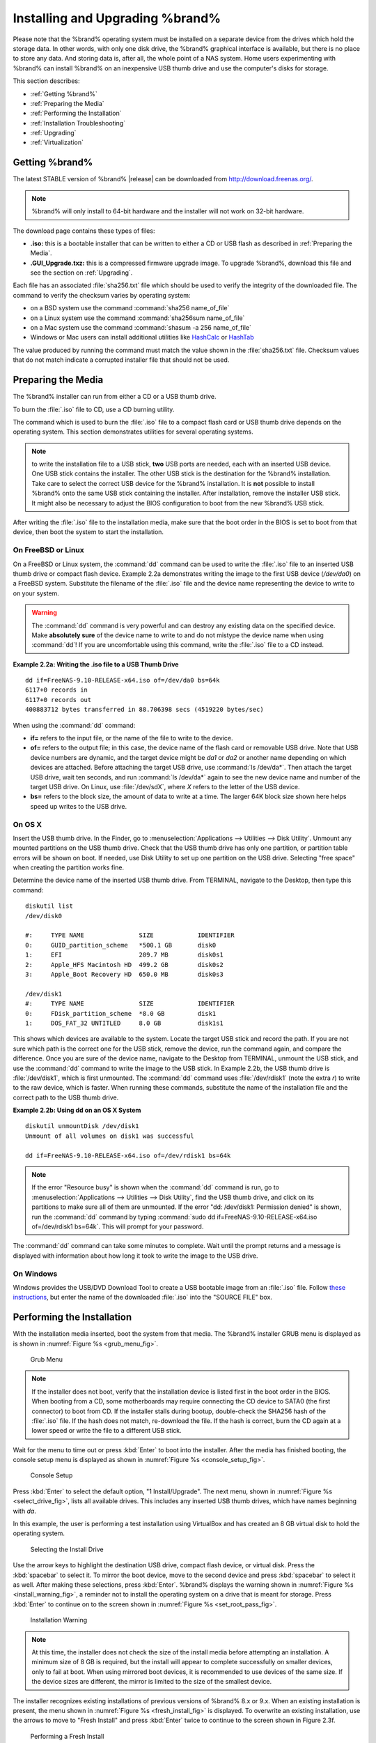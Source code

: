 .. _Installing and Upgrading %brand%:

Installing and Upgrading %brand%
==================================

Please note that the %brand% operating system must be installed on a
separate device from the drives which hold the storage data. In other
words, with only one disk drive, the %brand% graphical interface is
available, but there is no place to store any data. And storing data
is, after all, the whole point of a NAS system. Home users
experimenting with %brand% can install %brand% on an inexpensive USB
thumb drive and use the computer's disks for storage.

This section describes:

* :ref:`Getting %brand%`

* :ref:`Preparing the Media`

* :ref:`Performing the Installation`

* :ref:`Installation Troubleshooting`

* :ref:`Upgrading`

* :ref:`Virtualization`

.. index:: Getting %brand%, Download
.. _Getting %brand%:

Getting %brand%
-----------------

The latest STABLE version of %brand% |release| can be downloaded
from
`http://download.freenas.org/ <http://download.freenas.org/latest/>`_.

.. note:: %brand% will only install to 64-bit hardware and the
   installer will not work on 32-bit hardware.

The download page contains these types of files:

* **.iso:** this is a bootable installer that can be written to either
  a CD or USB flash as described in :ref:`Preparing the Media`.

* **.GUI_Upgrade.txz:** this is a compressed firmware upgrade image.
  To upgrade %brand%, download this file and see the section on
  :ref:`Upgrading`.

.. index:: Checksum

Each file has an associated :file:`sha256.txt` file which should be
used to verify the integrity of the downloaded file. The command to
verify the checksum varies by operating system:

* on a BSD system use the command
  :command:`sha256 name_of_file`

* on a Linux system use the command
  :command:`sha256sum name_of_file`

* on a Mac system use the command
  :command:`shasum -a 256 name_of_file`

* Windows or Mac users can install additional utilities like
  `HashCalc <http://www.slavasoft.com/hashcalc/>`_
  or
  `HashTab <http://implbits.com/products/hashtab/>`_

The value produced by running the command must match the value shown
in the :file:`sha256.txt` file.  Checksum values that do not match
indicate a corrupted installer file that should not be used.

.. index:: Burn ISO, ISO, USB Stick
.. _Preparing the Media:

Preparing the Media
-------------------

The %brand% installer can run from either a CD or a USB thumb
drive.

To burn the :file:`.iso` file to CD, use a CD burning utility.

The command which is used to burn the :file:`.iso` file to a compact
flash card or USB thumb drive depends on the operating system. This
section demonstrates utilities for several operating systems.

.. note:: to write the installation file to a USB stick, **two** USB
   ports are needed, each with an inserted USB device. One USB stick
   contains the installer.  The other USB stick is the destination for
   the %brand% installation. Take care to select the correct USB
   device for the %brand% installation. It is **not** possible to
   install %brand% onto the same USB stick containing the installer.
   After installation, remove the installer USB stick. It might also
   be necessary to adjust the BIOS configuration to boot from the new
   %brand% USB stick.

After writing the :file:`.iso` file to the installation media, make
sure that the boot order in the BIOS is set to boot from that device,
then boot the system to start the installation.

.. _On FreeBSD or Linux:

On FreeBSD or Linux
~~~~~~~~~~~~~~~~~~~

On a FreeBSD or Linux system, the :command:`dd` command can be used to
write the :file:`.iso` file to an inserted USB thumb drive or compact
flash device. Example 2.2a demonstrates writing the image to the first
USB device (*/dev/da0*) on a FreeBSD system. Substitute the filename
of the :file:`.iso` file and the device name representing the device
to write to on your system.

.. warning:: The :command:`dd` command is very powerful and can
   destroy any existing data on the specified device. Make
   **absolutely sure** of the device name to write to and do not
   mistype the device name when using :command:`dd`! If you are
   uncomfortable using this command, write the :file:`.iso` file to a
   CD instead.

**Example 2.2a: Writing the .iso file to a USB Thumb Drive**

::

 dd if=FreeNAS-9.10-RELEASE-x64.iso of=/dev/da0 bs=64k
 6117+0 records in
 6117+0 records out
 400883712 bytes transferred in 88.706398 secs (4519220 bytes/sec)

When using the :command:`dd` command:

* **if=** refers to the input file, or the name of the file to write
  to the device.

* **of=** refers to the output file; in this case, the device name of
  the flash card or removable USB drive. Note that USB device numbers
  are dynamic, and the target device might be *da1* or *da2* or
  another name depending on which devices are attached. Before
  attaching the target USB drive, use :command:`ls /dev/da*`.  Then
  attach the target USB drive, wait ten seconds, and run :command:`ls
  /dev/da*` again to see the new device name and number of the target
  USB drive. On Linux, use :file:`/dev/sdX`, where *X* refers to the
  letter of the USB device.

* **bs=** refers to the block size, the amount of data to write at a
  time. The larger 64K block size shown here helps speed up writes to
  the USB drive.

.. _On OS X:

On OS X
~~~~~~~

Insert the USB thumb drive. In the Finder, go to
:menuselection:`Applications --> Utilities --> Disk Utility`.
Unmount any mounted partitions on the USB thumb drive. Check that the
USB thumb drive has only one partition, or partition table errors will
be shown on boot. If needed, use Disk Utility to set up one partition
on the USB drive. Selecting "free space" when creating the partition
works fine.

Determine the device name of the inserted USB thumb drive. From
TERMINAL, navigate to the Desktop, then type this command::

 diskutil list
 /dev/disk0

 #:	TYPE NAME		SIZE		IDENTIFIER
 0:	GUID_partition_scheme	*500.1 GB	disk0
 1:	EFI			209.7 MB	disk0s1
 2:	Apple_HFS Macintosh HD	499.2 GB	disk0s2
 3:	Apple_Boot Recovery HD	650.0 MB	disk0s3

 /dev/disk1
 #:	TYPE NAME		SIZE		IDENTIFIER
 0:	FDisk_partition_scheme	*8.0 GB		disk1
 1:	DOS_FAT_32 UNTITLED	8.0 GB		disk1s1

This shows which devices are available to the system. Locate the
target USB stick and record the path. If you are not sure which path
is the correct one for the USB stick, remove the device, run the
command again, and compare the difference. Once you are sure of the
device name, navigate to the Desktop from TERMINAL, unmount the USB
stick, and use the :command:`dd` command to write the image to the USB
stick. In Example 2.2b, the USB thumb drive is :file:`/dev/disk1`,
which is first unmounted. The :command:`dd` command uses
:file:`/dev/rdisk1` (note the extra *r*) to write to the raw device,
which is faster. When running these commands, substitute the name of
the installation file and the correct path to the USB thumb drive.

**Example 2.2b: Using dd on an OS X System**
::

 diskutil unmountDisk /dev/disk1
 Unmount of all volumes on disk1 was successful

 dd if=FreeNAS-9.10-RELEASE-x64.iso of=/dev/rdisk1 bs=64k

.. note:: If the error "Resource busy" is shown when the
   :command:`dd` command is run, go to
   :menuselection:`Applications --> Utilities --> Disk Utility`,
   find the USB thumb drive, and click on its partitions to make sure
   all of them are unmounted. If the error
   "dd: /dev/disk1: Permission denied" is shown, run the :command:`dd`
   command by typing
   :command:`sudo dd if=FreeNAS-9.10-RELEASE-x64.iso of=/dev/rdisk1 bs=64k`.
   This will prompt for your password.

The :command:`dd` command can take some minutes to complete. Wait
until the prompt returns and a message is displayed with information
about how long it took to write the image to the USB drive.

.. _On Windows:

On Windows
~~~~~~~~~~

Windows provides the USB/DVD Download Tool to create a USB bootable
image from an :file:`.iso` file. Follow
`these instructions
<https://www.microsoft.com/en-us/download/windows-usb-dvd-download-tool>`_,
but enter the name of the downloaded :file:`.iso` into the
"SOURCE FILE" box.

.. index:: Install
.. _Performing the Installation:

Performing the Installation
---------------------------

With the installation media inserted, boot the system from that media.
The %brand% installer GRUB menu is displayed as is shown in
:numref:`Figure %s <grub_menu_fig>`.

.. _grub_menu_fig:

.. figure:: images/install1.png

   Grub Menu

.. note:: If the installer does not boot, verify that the installation
   device is listed first in the boot order in the BIOS. When booting
   from a CD, some motherboards may require connecting the CD device
   to SATA0 (the first connector) to boot from CD. If the installer
   stalls during bootup, double-check the SHA256 hash of the
   :file:`.iso` file. If the hash does not match, re-download the
   file. If the hash is correct, burn the CD again at a lower speed or
   write the file to a different USB stick.

Wait for the menu to time out or press :kbd:`Enter` to boot into the
installer. After the media has finished booting, the console setup
menu is displayed as shown in
:numref:`Figure %s <console_setup_fig>`.

.. _console_setup_fig:

.. figure:: images/install2.png

   Console Setup

Press :kbd:`Enter` to select the default option, "1 Install/Upgrade".
The next menu, shown in
:numref:`Figure %s <select_drive_fig>`,
lists all available drives. This includes any inserted USB thumb
drives, which have names beginning with *da*.

In this example, the user is performing a test installation using
VirtualBox and has created an 8 GB virtual disk to hold the operating
system.

.. _select_drive_fig:

.. figure:: images/install3.png

   Selecting the Install Drive

Use the arrow keys to highlight the destination USB drive, compact
flash device, or virtual disk. Press the :kbd:`spacebar` to select it.
To mirror the boot device, move to the second device and press
:kbd:`spacebar` to select it as well. After making these selections,
press :kbd:`Enter`. %brand% displays the warning shown in
:numref:`Figure %s <install_warning_fig>`,
a reminder not to install the operating system on a drive that is
meant for storage. Press :kbd:`Enter` to continue on to the screen
shown in
:numref:`Figure %s <set_root_pass_fig>`.

.. _install_warning_fig:

.. figure:: images/cdrom3.png

   Installation Warning

.. note:: At this time, the installer does not check the size of the
   install media before attempting an installation. A minimum size of
   8 GB is required, but the install will appear to complete
   successfully on smaller devices, only to fail at boot. When using
   mirrored boot devices, it is recommended to use devices of the same
   size. If the device sizes are different, the mirror is limited to
   the size of the smallest device.

The installer recognizes existing installations of previous versions
of %brand% 8.x or 9.x. When an existing installation is present, the
menu shown in
:numref:`Figure %s <fresh_install_fig>`
is displayed.  To overwrite an existing installation, use the arrows
to move to "Fresh Install" and press :kbd:`Enter` twice to continue to
the screen shown in Figure 2.3f.

.. _fresh_install_fig:

.. figure:: images/upgrade1.png

   Performing a Fresh Install

The screen shown in
:numref:`Figure %s <set_root_pass_fig>`
prompts for the *root* password
which is used to log in to the administrative graphical interface.

.. _set_root_pass_fig:

.. figure:: images/install4.png

   Set the Root Password

Setting a password is mandatory and the password cannot be blank.
Since this password provides access to the administrative GUI, it
should be hard to guess. Enter the password, press the down arrow key,
and confirm the password. Then press :kbd:`Enter` to continue with the
installation.

.. note:: For security reasons, the SSH service and *root* SSH logins
   are disabled by default. Unless these are set, the only way to
   access a shell as *root* is to gain physical access to the console
   menu or to access the web shell within the administrative GUI. This
   means that the %brand% system should be kept physically secure and
   that the administrative GUI should be behind a properly configured
   firewall and protected by a secure password.

The message in
:numref:`Figure %s <install_complete_fig>`
is shown after the installation is complete.

.. _install_complete_fig:

.. figure:: images/cdrom4.png

   Installation Complete

Press :kbd:`Enter` to return to the first menu, shown in Figure 2.3a.
Highlight "3 Reboot System" and press :kbd:`Enter`. If booting from
CD, remove the CDROM. As the system reboots, make sure that the device
where %brand% was installed is listed as the first boot entry in the
BIOS so the system will boot from it. %brand% boots into the
"Console Setup" menu described in
:ref:`Initial Configuration Wizard`.

.. _Installation Troubleshooting:

Installation Troubleshooting
----------------------------

If the system does not boot into %brand%, there are several things
that can be checked to resolve the situation.

Check the system BIOS and see if there is an option to change the USB
emulation from CD/DVD/floppy to hard drive. If it still will not boot,
check to see if the card/drive is UDMA compliant.

If the system BIOS does not support EFI with BIOS emulation, see if it
has an option to boot using legacy BIOS mode.

When the system starts to boot but hangs with this repeated error
message::

 run_interrupt_driven_hooks: still waiting after 60 seconds for xpt_config

go into the system BIOS and look for an onboard device configuration
for a 1394 Controller. If present, disable that device and try booting
again.

If the system starts to boot but hangs at a *mountroot>* prompt,
follow the instructions in
`Workaround/Semi-Fix for Mountroot Issues with 9.3
<https://forums.freenas.org/index.php?threads/workaround-semi-fix-for-mountroot-issues-with-9-3.26071/>`_.

If the burned image fails to boot and the image was burned using a
Windows system, wipe the USB stick before trying a second burn using a
utility such as
`Active@ KillDisk <http://how-to-erase-hard-drive.com/>`_.
Otherwise, the second burn attempt will fail as Windows does not
understand the partition which was written from the image file. Be
very careful to specify the correct USB stick when using a wipe
utility!

.. index:: Upgrade
.. _Upgrading:

Upgrading
---------

%brand% provides flexibility for keeping the operating system
up-to-date:

#. Upgrades to major releases, for example from version 9.3 to 9.10,
   can still be performed using either an ISO or the graphical
   administrative interface. Unless the Release Notes for the new
   major release indicate that the current version requires an ISO
   upgrade, either upgrade method can be used.

#. Minor releases have been replaced with signed updates. This means
   that it is not necessary to wait for a minor release to update the
   system with a system update or newer versions of drivers and
   features.  It is also no longer necessary to manually download an
   upgrade file and its associated checksum to update the system.

#. The updater automatically creates a boot environment, making
   updates a low-risk operation. Boot environments provide the
   option to return to the previous version of the operating system by
   rebooting the system and selecting the previous boot environment
   from the boot menu.

This section describes how to perform an upgrade from an earlier
version of %brand% to |release|. After |release| has been installed,
use the instructions in :ref:`Update` to keep the system updated.

.. _Caveats:

Caveats:
~~~~~~~~

Be aware of these caveats **before** attempting an upgrade to
|release|:

* **Upgrades from %brand% 0.7x are not supported.** The system has no
  way to import configuration settings from 0.7x versions of %brand%.
  The configuration must be manually recreated.  If supported, the
  %brand% 0.7x volumes or disks must be manually imported.

* **Upgrades on 32-bit hardware are not supported.** However, if the
  system is currently running a 32-bit version of %brand% **and** the
  hardware supports 64-bit, the system can be upgraded.  Any
  archived reporting graphs will be lost during the upgrade.

* **UFS is no longer supported.** If your data currently resides on
  **one** UFS-formatted disk, you will need to create a ZFS volume
  using **other** disks after the upgrade, then use the instructions
  in :ref:`Import Disk` to mount the UFS-formatted disk to copy the
  data to the ZFS volume. With only one disk, back up its data to
  another system or media before the upgrade, format the disk as ZFS
  after the upgrade, then restore the backup. If your data currently
  resides on a UFS RAID of disks, you will not be able to import that
  data to the ZFS volume. Instead, back up that data before the
  upgrade, create a ZFS volume after the upgrade, then restore the
  data from backup.

* The initial configuration wizard will not recognize an encrypted ZFS
  pool. If your ZFS pool is GELI-encrypted and the
  :ref:`Initial  Configuration Wizard` starts after the upgrade,
  cancel the wizard and use the instructions in
  :ref:`Importing an Encrypted Pool` to import the encrypted volume.
  You can then rerun the wizard afterwards if you wish to use it for
  post-configuration, and it will recognize that the volume has been
  imported and will not prompt to reformat the disks.

* **DO NOT upgrade the ZFS pool unless you are absolutely sure that
  you will never want to go back to the previous version.**
  For this reason, the update process will not automatically upgrade
  the ZFS pool, though the :ref:`Alert` system shows when newer
  feature flags are available for the pool. Unless you need a new
  feature flag, it is safe to leave the ZFS pool at its current
  version and uncheck the alert. If you do decide to upgrade the pool,
  you will not be able to boot into a previous version that does not
  support the newer feature flags.

* The *mps* driver for 6 G Avago SAS HBAs is version 20, which
  requires phase 20 firmware on the controller and the *mpr* driver
  for 12 G Avago SAS HBAs is version 13 which requires P12 firmware.
  It is recommended to upgrade the firmware before installing %brand%
  or immediately after upgrading %brand%, using the instructions in
  :ref:`Alert`. Running older firmware can cause many woes, including
  the failure to probe all of the attached disks, which can lead to
  degraded or unavailable arrays. While you can mismatch your firmware
  version with a higher version and things will "probably still work",
  there are no guarantees as that driver and firmware combination is
  untested.

* If you are upgrading from 9.3.x, read the
  `FAQ: Upgrading from 9.3 to 9.10
  <https://forums.freenas.org/index.php?threads/faq-upgrading-from-9-3-to-9-10.42964/>`_
  first.

.. _Initial Preparation:

Initial Preparation
~~~~~~~~~~~~~~~~~~~

Before upgrading the operating system, perform the following steps:

#.  **Back up the %brand% configuration** in
    :menuselection:`System --> General --> Save Config`.

#.  If any volumes are encrypted, **make sure** that you have set the
    passphrase and have a copy of the encryption key and the latest
    recovery key. After the upgrade is complete, use the instructions
    in :ref:`Importing an Encrypted Pool` to import the encrypted
    volume.

#.  Warn users that the %brand% shares will be unavailable during the
    upgrade; you should schedule the upgrade for a time that will
    least impact users.

#.  Stop all services in
    :menuselection:`Services --> Control Services`.

.. _Upgrading Using the ISO:

Upgrading Using the ISO
~~~~~~~~~~~~~~~~~~~~~~~

To perform an upgrade using this method,
`download <http://download.freenas.org/latest/>`_
the :file:`.iso` to the computer that will be used to prepare the
installation media. Burn the downloaded :file:`.iso` file to a CD or
USB thumb drive using the instructions in
:ref:`Preparing the Media`.

Insert the prepared media into the system and boot from it. Once the
media has finished booting into the installation menu, press
:kbd:`Enter` to select the default option of "1 Install/Upgrade." The
installer will present a screen showing all available drives; select
the device %brand% is installed into and press :kbd:`Enter`.

The installer will recognize that an earlier version of %brand% is
installed on the device and will present the message shown in
:numref:`Figure %s <upgrade_install_fig>`.

.. _upgrade_install_fig:

.. figure:: images/upgrade1.png

   Upgrading a %brand% Installation

.. note:: If you choose a "Fresh Install", the backup of your
   configuration data must be restored using
   :menuselection:`System --> General --> Upload Config`
   after booting into the new operating system.

To perform an upgrade, press :kbd:`Enter` to accept the default of
"Upgrade Install". Again, the installer will remind you that the
operating system should be installed on a disk that is not used for
storage. Press :kbd:`Enter` to start the upgrade. The installer
unpacks the new image and displays the menu shown in
:numref:`Figure %s <preserve_migrate_fig>`.
The database file that is preserved and migrated contains your %brand%
configuration settings.

.. _preserve_migrate_fig:

.. figure:: images/upgrade2.png

   Preserve and Migrate Settings

Press :kbd:`Enter` and %brand% will indicate that the upgrade is
complete and that you should reboot. Press "OK", highlight
"3 Reboot System", and press :kbd:`Enter` to reboot the system. If
the upgrade installer was booted from CD, remove the CDROM.

During the reboot there may be a conversion of the previous
configuration database to the new version of the database. This
happens during the "Applying database schema changes" line in the
reboot cycle. This conversion can take a long time to finish,
sometimes fifteen minutes or more, so be patient and the boot will
complete normally. If database errors are shown but the graphical
administrative interface is accessible, go to
:menuselection:`Settings --> General`
and use the "Upload Config" button to upload the configuration that
you saved before starting the upgrade.

.. _Upgrading From the GUI:

Upgrading From the GUI
~~~~~~~~~~~~~~~~~~~~~~

To perform an upgrade using this method, go to
:menuselection:`System --> Update`.

After the update is complete, you will temporarily lose your
connection as the %brand% system reboots into the new version of the
operating system. The %brand% system will normally receive the same
IP address from the DHCP server. Refresh your browser after a moment
to see if you can access the system.

.. _If Something Goes Wrong:

If Something Goes Wrong
~~~~~~~~~~~~~~~~~~~~~~~

If an update fails, an alert is issued and the details are written to
:file:`/data/update.failed`.

To return to a previous version of the operating system, physical or
IPMI access to the %brand% console is needed. Reboot the system and
watch for the boot menu. In the example shown in
Figure 2.5e,
:numref:`Figure %s <boot_menu_fig>`,
the first boot menu entry, *FreeNAS (default)*, refers to the initial
installation, before the update was applied. The second boot entry,
*FreeNAS-1415259326*, refers to the current version of the operating
system, after the update was applied. This second entry is highlighted
and begins with a star, indicating that this is the environment the
system will boot unless another entry is manually selected. Both
entries include a date and timestamp showing when that boot
environment was created.

.. _boot_menu_fig:

.. figure:: images/boot1.png

   Boot Menu

To boot into the previous version of the operating system, use the up
or down arrow to select it and press :kbd:`Enter`.

If a boot device fails and the system no longer boots, don't panic.
The data is still on your disks and you still have a copy of your
saved configuration. You can always:

#.  Perform a fresh installation on a new boot device.

#.  Import your volumes in
    :menuselection:`Storage --> Auto Import Volume`.

#.  Restore the configuration in
    :menuselection:`System --> General --> Upload Config`.

.. note:: You cannot restore a saved configuration which is newer than
   the installed version. For example, if you reboot into an older
   version of the operating system, you cannot restore a configuration
   that was created in a later version.

#ifdef freenas
#include snippets/upgradingazfspool.rst
#endif freenas

.. index:: Virtualization, VM
.. _Virtualization:

Virtualization
--------------

%brand% can be run inside a virtual environment for development,
experimentation, and educational purposes. Please note that running
%brand% in production as a virtual machine is `not recommended
<https://forums.freenas.org/index.php?threads/please-do-not-run-freenas-in-production-as-a-virtual-machine.12484/>`_.
If you decide to use %brand% within a virtual environment,
`read this post first
<https://forums.freenas.org/index.php?threads/absolutely-must-virtualize-freenas-a-guide-to-not-completely-losing-your-data.12714/>`_
as it contains useful guidelines for minimizing the risk of losing
data.

To install or run %brand% within a virtual environment, create a
virtual machine that meets these minimum requirements:

* **at least** 8192 MB (8 GB) base memory size

* a virtual disk **at least 8 GB in size** to hold the operating
  system and boot environments

* at least one additional virtual disk **at least 4 GB in size** to be
  used as data storage

* a bridged network adapter

This section demonstrates how to create and access a virtual machine
within VirtualBox and VMware ESXi environments.

.. _VirtualBox:

VirtualBox
~~~~~~~~~~

`VirtualBox <https://www.virtualbox.org/>`__
is an open source virtualization program originally created by Sun
Microsystems. VirtualBox runs on Windows, BSD, Linux, Macintosh, and
OpenSolaris. It can be configured to use a downloaded %brand%
:file:`.iso` file, and makes a good testing environment for practicing
configurations or learning how to use the features provided by
%brand%.

To create the virtual machine, start VirtualBox and click the "New"
button, shown in
:numref:`Figure %s <vb_initial_fig>`,
to start the new virtual machine wizard.

.. _vb_initial_fig:

.. figure:: images/virtualbox1.png

   Initial VirtualBox Screen

Click the "Next" button to see the screen in
:numref:`Figure %s <vb_nameos_fig>`.
Enter a name for the virtual machine, click the "Operating System"
drop-down menu and select BSD, and select "FreeBSD (64-bit)" from the
"Version" dropdown.

.. _vb_nameos_fig:

.. figure:: images/virtualbox2.png

   Type in a Name and Select the Operating System for the New Virtual
   Machine

Click "Next" to see the screen in
:numref:`Figure %s <vb_mem_fig>`.
The base memory size must be changed to **at least 8192 MB**. When
finished, click "Next" to see the screen in
:numref:`Figure %s <vb_hd_fig>`.

.. _vb_mem_fig:

.. figure:: images/virtualbox3.png

   Select the Amount of Memory Reserved for the Virtual Machine

.. _vb_hd_fig:

.. figure:: images/virtualbox4.png

   Select Existing or Create a New Virtual Hard Drive

Click "Create" to launch the "Create Virtual Hard Drive Wizard" shown
in
:numref:`Figure %s <vb_virt_drive_fig>`.

.. _vb_virt_drive_fig:

.. figure:: images/virtualbox5.png

   Create New Virtual Hard Drive Wizard

Select "VDI" and click the "Next" button to see the screen in
:numref:`Figure %s <vb_virt_type_fig>`.

.. _vb_virt_type_fig:

.. figure:: images/virtualbox6.png

   Select Storage Type for Virtual Disk

Choose either "Dynamically allocated" or "Fixed-size" storage. The
first option uses disk space as needed until it reaches the maximum
size that is set in the next screen. The second option creates a disk
the full amount of disk space, whether it is used or not. Choose the
first option to conserve disk space; otherwise, choose the second
option as it allows VirtualBox to run slightly faster. After selecting
"Next", the screen in
:numref:`Figure %s <vb_virt_filename_fig>`
is shown.

.. _vb_virt_filename_fig:

.. figure:: images/virtualbox7.png

   Select File Name and Size of Virtual Disk

This screen is used to set the size (or upper limit) of the virtual
disk. **Increase the default size to 8 GB**. Use the folder icon to
browse to a directory on disk with sufficient space to hold the
virtual disk files.  Remember that there will be a system disk of
at least 8 GB and at least one data storage disk of at least 4 GB.

After making a selection and pressing "Next", a summary of the
configuration options chosen is shown. Use the "Back" button to return
to a previous screen if any values need to be modified. Otherwise,
click "Finish" to complete the wizard. The new virtual machine is
listed in the left frame, as shown in the example in
:numref:`Figure %s <vb_new_vm_fig>`.

.. _vb_new_vm_fig:

.. figure:: images/virtualbox8.png

   The New Virtual Machine

Create the virtual disks to be used for storage. Click the "Storage"
hyperlink in the right frame to access the storage screen seen in
:numref:`Figure %s <vb_storage_settings_fig>`.

.. _vb_storage_settings_fig:

.. figure:: images/virtualbox9.png

   Storage Settings of the Virtual Machine

Click the "Add Attachment" button, select "Add Hard Disk" from the
pop-up menu, then click the "Create New Disk" button. This launches
the Create New Virtual Hard Drive Wizard (seen in
:numref:`Figure %s <vb_virt_drive_fig>`
and
:numref:`%s <vb_virt_type_fig>`).
This disk will be used for storage, so create a size
appropriate to your needs, making sure that it is **at least 4 GB**.
To practice with RAID configurations, create as many virtual disks as
needed. Two disks can be created on each IDE controller. For
additional disks, click the "Add Controller" button to create another
controller for attaching additional disks.

Create a device for the installation media. Highlight the word
"Empty", then click the "CD" icon as shown in
:numref:`Figure %s <vb_config_iso_fig>`.

.. _vb_config_iso_fig:

.. figure:: images/virtualbox10.png

   Configuring ISO Installation Media

Click "Choose a virtual CD/DVD disk file..." to browse to the location
of the :file:`.iso` file. If the :file:`.iso` was burned to CD, select
the detected "Host Drive".

Depending on the extensions available in the host CPU, it might not be
possible to boot the VM from :file:`.iso`. If
"your CPU does not support long mode" is shown when trying to boot
the :file:`.iso`, the host CPU either does not have the required
extension or AMD-V/VT-x is disabled in the system BIOS.

.. note:: If you receive a kernel panic when booting into the ISO,
   stop the virtual machine. Then, go to "System" and check the box
   "Enable IO APIC".

To configure the network adapter, go to
:menuselection:`Settings --> Network`.
In the "Attached to" drop-down menu select "Bridged Adapter", then
choose the name of the physical interface from the "Name" drop-down
menu. In the example shown in
:numref:`Figure %s <vb_bridged_fig>`,
the Intel Pro/1000 Ethernet card is attached to the network and has a
device name of *em0*.

.. _vb_bridged_fig:

.. figure:: images/virtualbox11.png

   Configuring a Bridged Adapter in VirtualBox

After configuration is complete, click the "Start" arrow and install
%brand% as described in `Performing the Installation`_. Once %brand%
is installed, press "F12" when the VM starts to boot to access the
boot menu and select the primary hard disk as the boot option. You can
permanently boot from disk by removing the "CD/DVD" device in
"Storage" or by unchecking "CD/DVD-ROM" in the "Boot Order" section of
"System".

.. _VMware ESXi:

VMware ESXi
~~~~~~~~~~~

Before using ESXi, read `this post
<https://forums.freenas.org/index.php?threads/sync-writes-or-why-is-my-esxi-nfs-so-slow-and-why-is-iscsi-faster.12506/>`_
for an explanation of why iSCSI will be faster than NFS.

ESXi is is a bare-metal hypervisor architecture created by VMware Inc.
Commercial and free versions of the VMware vSphere Hypervisor
operating system (ESXi) are available from the
`VMware website
<http://www.vmware.com/products/esxi-and-esx/overview>`_.
After the operating system is installed on supported hardware, use a
web browser to connect to its IP address. The welcome screen provides
a link to download the VMware vSphere client which is used to create
and manage virtual machines.

Once the VMware vSphere client is installed, use it to connect to the
ESXi server. To create a new virtual machine, click
:menuselection:`File --> New --> Virtual Machine`.
The New Virtual Machine Wizard will launch as shown in
:numref:`Figure %s <esxi_new_vm_fig>`.

.. _esxi_new_vm_fig:

.. figure:: images/esxi1a.png

   New Virtual Machine Wizard

Click "Next" and enter a name for the virtual machine. Click "Next"
and highlight a datastore. An example is shown in Figure 2.6m. Click
"Next". In the screen shown in
:numref:`Figure %s <esxi_datastore_fig>`,
click "Other", then select a FreeBSD 64-bit architecture.

.. _esxi_datastore_fig:

.. figure:: images/esxi2a.png

   Select Datastore

.. _esxi_os_fig:

.. figure:: images/esxi3a.png

   Select Operating System

Click "Next" and create a virtual disk file of **8 GB** to hold the
%brand% operating system, as shown in
:numref:`Figure %s <esxi_create_disk_fig>`.

.. _esxi_create_disk_fig:

.. figure:: images/esxi4a.png

   Create Disk for the Operating System

Click "Next" then "Finish". The new virtual machine is listed in the
left frame. Right-click the virtual machine and select "Edit Settings"
to access the screen shown in
:numref:`Figure %s <esxi_vm_settings_fig>`.

.. _esxi_vm_settings_fig:

.. figure:: images/esxi5a.png

   Virtual Machine Settings

Increase the "Memory Configuration" to **at least 8192 MB**.

Under "CPUs", make sure that only one virtual processor is listed,
otherwise it will not be possible to start any %brand% services.

To create a storage disk,
click :menuselection:`Hard disk 1 --> Add`.
In the "Device Type" menu, highlight "Hard Disk" and click "Next".
Select "Create a new virtual disk" and click "Next". In the screen
shown in
:numref:`Figure %s <esxi_create_storage_fig>`,
select the size of the disk. To dynamically allocate space as needed,
check the box
"Allocate and commit space on demand (Thin Provisioning)". Click
"Next", then "Next", then "Finish" to create the disk. Repeat to
create the amount of storage disks needed to meet your requirements.

.. _esxi_create_storage_fig:

.. figure:: images/esxi6a.png

   Creating a Storage Disk

For ESX 5.0, Workstation 8.0, or Fusion 4.0 or higher, additional
configuration is needed so that the virtual HPET setting does not
prevent the virtual machine from booting.

If you are running ESX, while in "Edit Settings", click
:menuselection:`Options --> Advanced --> General
--> Configuration Parameters`.
Change "hpet0.present" from *true* to *false*, then click "OK" twice
to save the setting.

For Workstation or Player, while in "Edit Settings",
click :menuselection:`Options --> Advanced --> File Locations`.
Locate the path for the Configuration file named :file:`filename.vmx`.
Open that file in a text editor, change "hpet0.present" from *true* to
*false*, and save the change.
